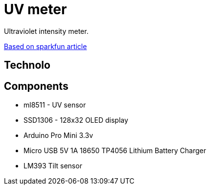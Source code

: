 = UV meter

Ultraviolet intensity meter.

https://learn.sparkfun.com/tutorials/ml8511-uv-sensor-hookup-guide/all[Based on sparkfun article]

== Technolo

== Components

* ml8511 - UV sensor
* SSD1306 - 128x32 OLED display
* Arduino Pro Mini 3.3v
* Micro USB 5V 1A 18650 TP4056 Lithium Battery Charger
* LM393 Tilt sensor
